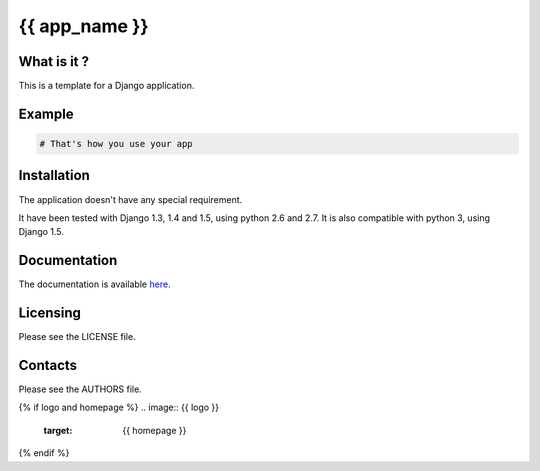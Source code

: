{{ app_name }}
=================

.. image:: https://travis-ci.org/{{ author }}/{{ app_name }}.png
    :target: https://travis-ci.org/{{ author }}/{{ app_name }}

.. image:: https://coveralls.io/repos/{{ author }}/{{ app_name }}/badge.png
    :target: https://coveralls.io/r/{{ author }}/{{ app_name }}


What is it ?
------------

This is a template for a Django application.

Example
-------

.. code-block:: python

    # That's how you use your app


Installation
------------

The application doesn't have any special requirement.

It have been tested with Django 1.3, 1.4 and 1.5, using python 2.6 and 2.7.
It is also compatible with python 3, using Django 1.5.


Documentation
-------------

The documentation is available `here <http://{{ app_name }}.readthedocs.org>`_.


Licensing
---------

Please see the LICENSE file.

Contacts
--------

Please see the AUTHORS file.

{% if logo and homepage %}
.. image:: {{ logo }}
    :target: {{ homepage }}
{% endif %}

